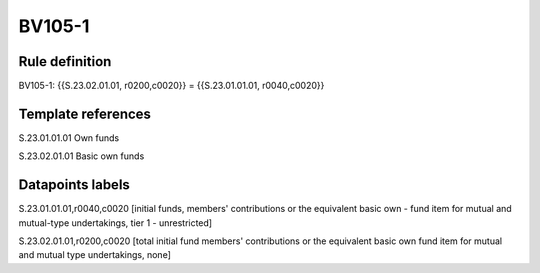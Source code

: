 =======
BV105-1
=======

Rule definition
---------------

BV105-1: {{S.23.02.01.01, r0200,c0020}} = {{S.23.01.01.01, r0040,c0020}}


Template references
-------------------

S.23.01.01.01 Own funds

S.23.02.01.01 Basic own funds


Datapoints labels
-----------------

S.23.01.01.01,r0040,c0020 [initial funds, members' contributions or the equivalent basic own - fund item for mutual and mutual-type undertakings, tier 1 - unrestricted]

S.23.02.01.01,r0200,c0020 [total initial fund members' contributions or the equivalent basic own fund item for mutual and mutual type undertakings, none]



